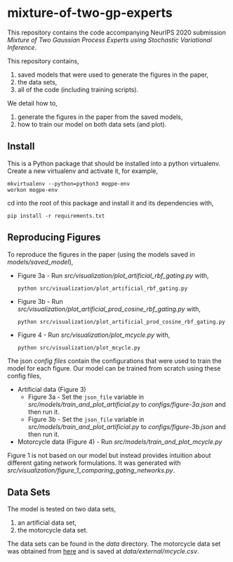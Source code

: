 * mixture-of-two-gp-experts

This repository contains the code accompanying NeurIPS 2020 submission
/Mixture of Two Gaussian Process Experts using Stochastic Variational Inference/.

This repository contains,
1. saved models that were used to generate the figures in the paper,
2. the data sets,
3. all of the code (including training scripts).

We detail how to,
1. generate the figures in the paper from the saved models,
2. how to train our model on both data sets (and plot).

** Install
This is a Python package that should be installed into a python virtualenv.
Create a new virtualenv and activate it, for example,
#+BEGIN_SRC
mkvirtualenv --python=python3 mogpe-env
workon mogpe-env
#+END_SRC
cd into the root of this package and install it and its dependencies with,
#+BEGIN_SRC
pip install -r requirements.txt
#+END_SRC

** Reproducing Figures
To reproduce the figures in the paper (using the models saved in [[models/saved_model]]),
- Figure 3a - Run [[src/visualization/plot_artificial_rbf_gating.py]] with,
  #+BEGIN_SRC
    python src/visualization/plot_artificial_rbf_gating.py
  #+END_SRC
- Figure 3b - Run [[src/visualization/plot_artificial_prod_cosine_rbf_gating.py]] with,
  #+BEGIN_SRC
    python src/visualization/plot_artificial_prod_cosine_rbf_gating.py
  #+END_SRC
- Figure 4 - Run [[src/visualization/plot_mcycle.py]] with,
  #+BEGIN_SRC
    python src/visualization/plot_mcycle.py
  #+END_SRC

The json [[configs][config files]] contain the configurations that were used to train the model for each figure.
Our model can be trained from scratch using these config files,
- Artificial data (Figure 3)
  - Figure 3a - Set the =json_file= variable in
    [[src/models/train_and_plot_artificial.py]] to [[configs/figure-3a.json]]
    and then run it.
  - Figure 3b - Set the =json_file= variable in
    [[src/models/train_and_plot_artificial.py]] to [[configs/figure-3b.json]]
    and then run it.
- Motorcycle data (Figure 4) - Run [[src/models/train_and_plot_mcycle.py]]

Figure 1 is not based on our model but instead provides intuition about different
gating network formulations. It was generated with
[[src/visualization/figure_1_comparing_gating_networks.py]].


** Data Sets
The model is tested on two data sets,
1) an artificial data set,
2) the motorcycle data set.

The data sets can be found in the [[data]] directory.
The motorcycle data set was obtained from [[https://vincentarelbundock.github.io/Rdatasets/datasets.html][here]] and is saved at [[data/external/mcycle.csv]].
# The artificial data set was generated with [[src/data/gen_artificial_dataset.py][this script]] and the data set used in the paper is this
# [[data/processed/artificial-data-used-in-paper.npz][numpy file]].
